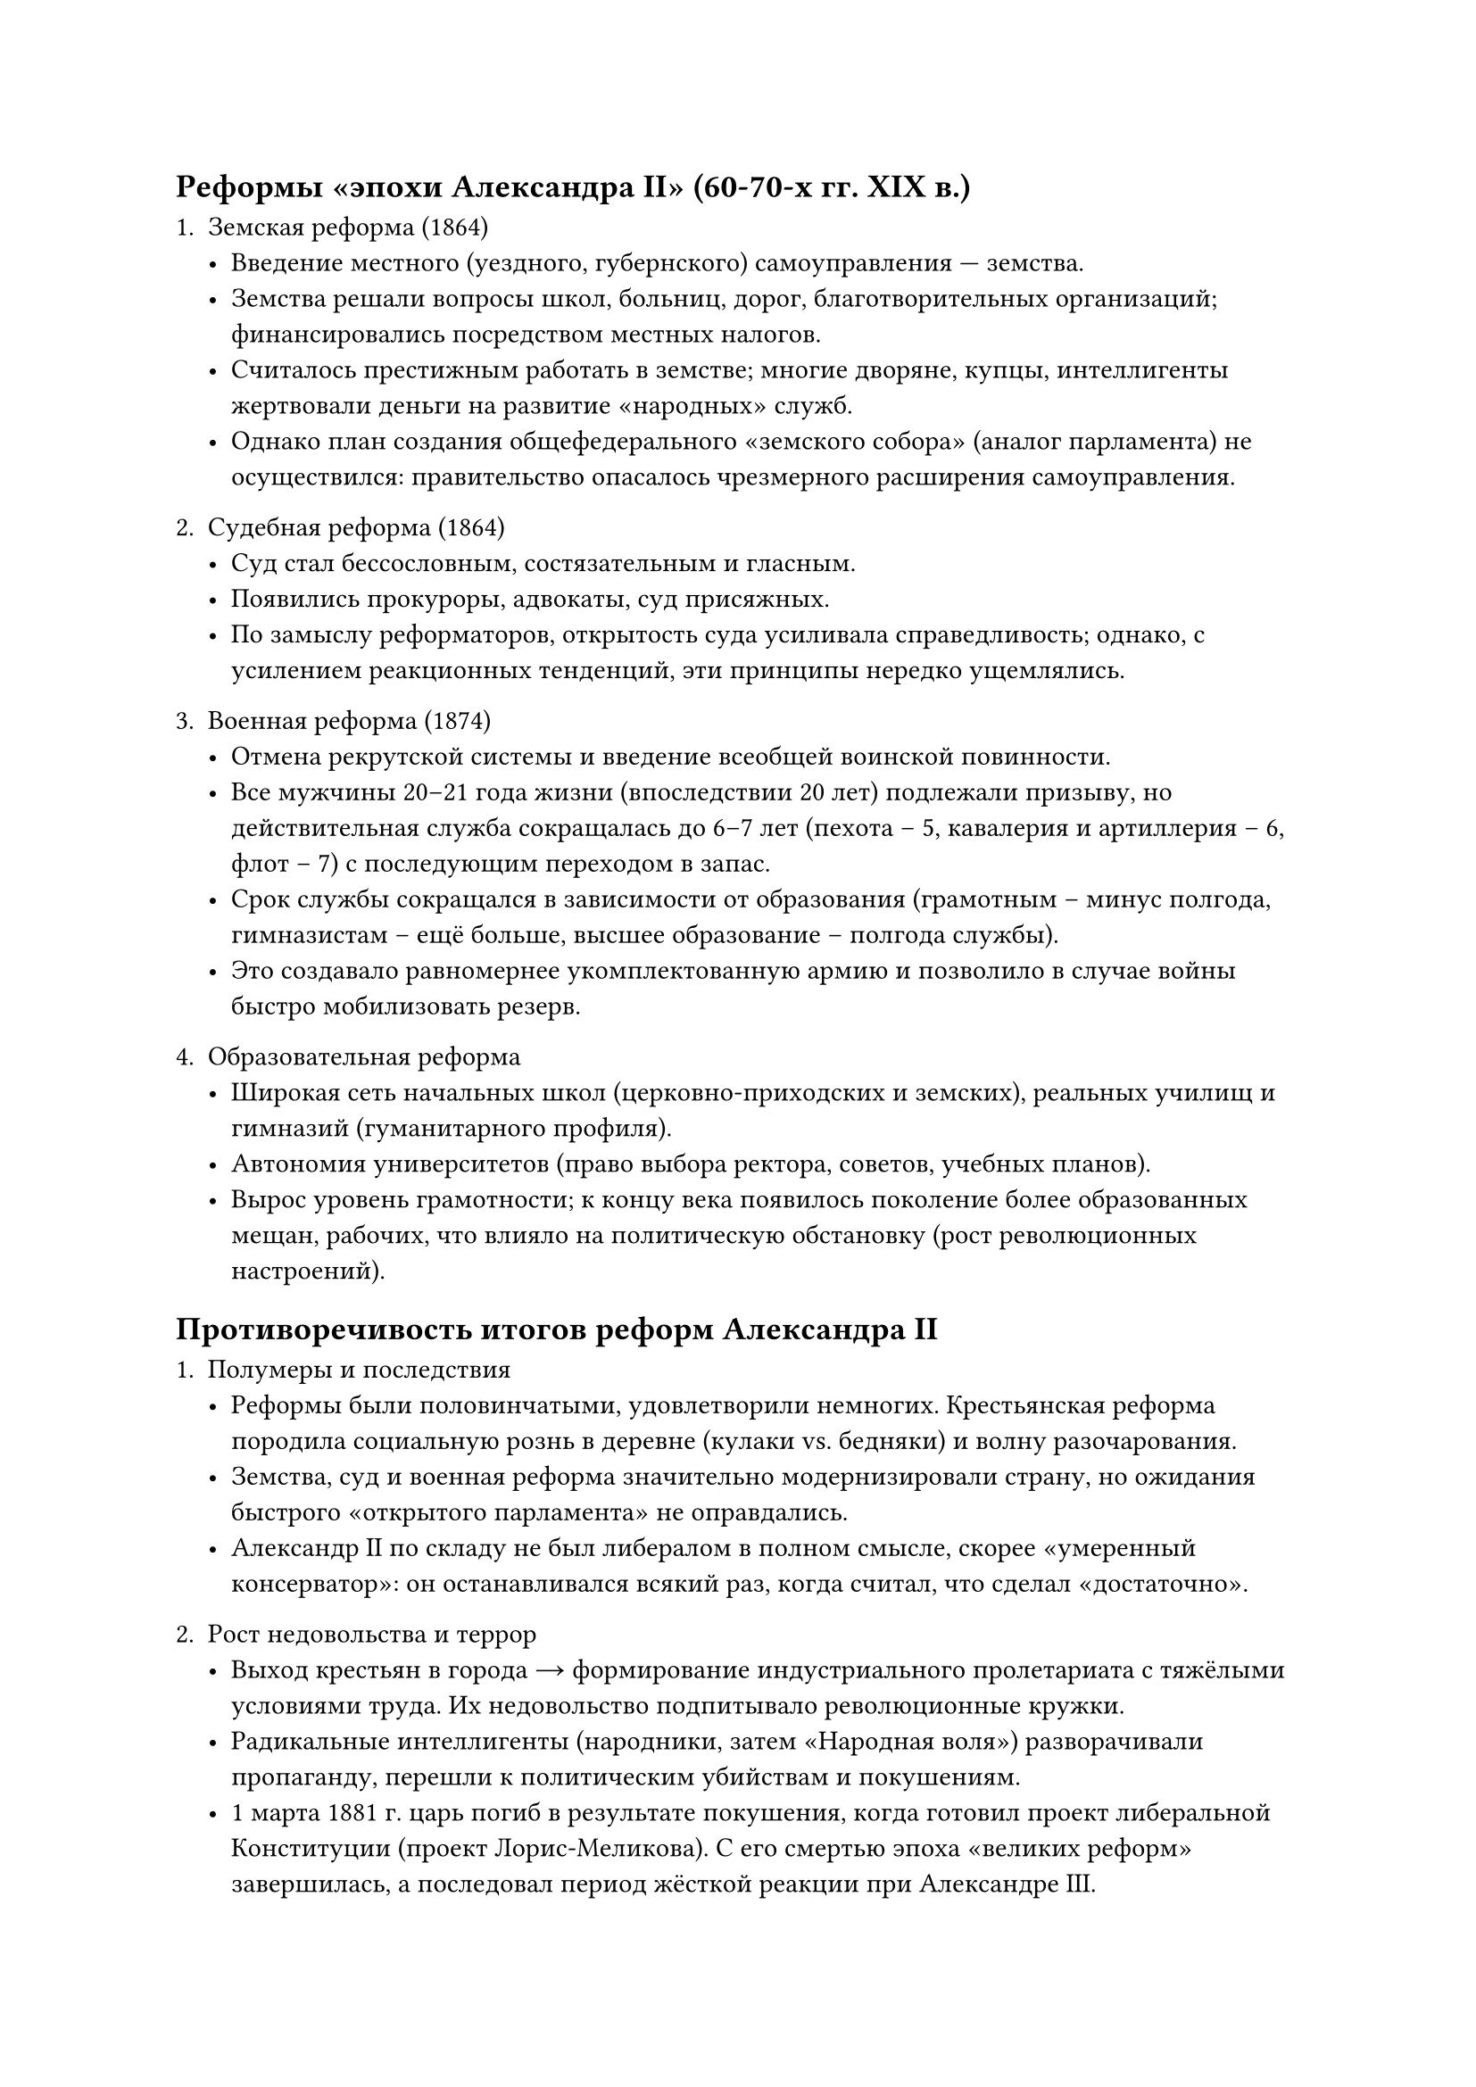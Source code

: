 ==  Реформы «эпохи Александра II» (60-70-x гг. XIX в.)

1. **Земская реформа (1864)**  
   - Введение местного (уездного, губернского) самоуправления — **земства**.  
   - Земства решали вопросы школ, больниц, дорог, благотворительных организаций; финансировались посредством местных налогов.  
   - Считалось престижным работать в земстве; многие дворяне, купцы, интеллигенты жертвовали деньги на развитие «народных» служб.  
   - Однако план создания общефедерального «земского собора» (аналог парламента) не осуществился: правительство опасалось чрезмерного расширения самоуправления.

2. **Судебная реформа (1864)**  
   - Суд стал **бессословным**, **состязательным** и **гласным**.  
   - Появились **прокуроры**, **адвокаты**, суд присяжных.  
   - По замыслу реформаторов, открытость суда усиливала справедливость; однако, с усилением реакционных тенденций, эти принципы нередко ущемлялись.

3. **Военная реформа (1874)**  
   - Отмена рекрутской системы и введение **всеобщей воинской повинности**.  
   - Все мужчины 20–21 года жизни (впоследствии 20 лет) подлежали призыву, но действительная служба сокращалась до 6–7 лет (пехота – 5, кавалерия и артиллерия – 6, флот – 7) с последующим переходом в запас.  
   - Срок службы сокращался в зависимости от образования (грамотным – минус полгода, гимназистам – ещё больше, высшее образование – полгода службы).  
   - Это создавало равномернее укомплектованную армию и позволило в случае войны быстро мобилизовать резерв.

4. **Образовательная реформа**  
   - Широкая сеть **начальных школ** (церковно-приходских и земских), реальных училищ и гимназий (гуманитарного профиля).  
   - Автономия университетов (право выбора ректора, советов, учебных планов).  
   - Вырос уровень грамотности; к концу века появилось поколение более образованных мещан, рабочих, что влияло на политическую обстановку (рост революционных настроений).

== Противоречивость итогов реформ Александра II

1. **Полумеры и последствия**  
   - Реформы были половинчатыми, удовлетворили немногих. Крестьянская реформа породила социальную рознь в деревне (кулаки vs. бедняки) и волну разочарования.  
   - Земства, суд и военная реформа значительно модернизировали страну, но ожидания быстрого «открытого парламента» не оправдались.  
   - Александр II по складу **не** был либералом в полном смысле, скорее «умеренный консерватор»: он останавливался всякий раз, когда считал, что сделал «достаточно».

2. **Рост недовольства и террор**  
   - Выход крестьян в города → формирование индустриального пролетариата с тяжёлыми условиями труда. Их недовольство подпитывало революционные кружки.  
   - Радикальные интеллигенты (народники, затем «Народная воля») разворачивали пропаганду, перешли к политическим убийствам и покушениям.  
   - 1 марта 1881 г. царь погиб в результате покушения, когда готовил проект либеральной Конституции (проект Лорис-Меликова). С его смертью эпоха «великих реформ» завершилась, а последовал период жёсткой реакции при Александре III.

3. **Оценка реформ**  
   - В целом, реформы Александра II **вывели** Россию из феодально-крепостнического застоя, создали правовую базу для рыночной экономики, способствовали развитию капитализма и промышленности.  
   - Но нерешённость аграрного вопроса, сословные пережитки и недостаточное «доведение» реформ до конца повлекли долгосрочные социальные конфликты, которые будут нарастать к концу XIX – началу XX века.
